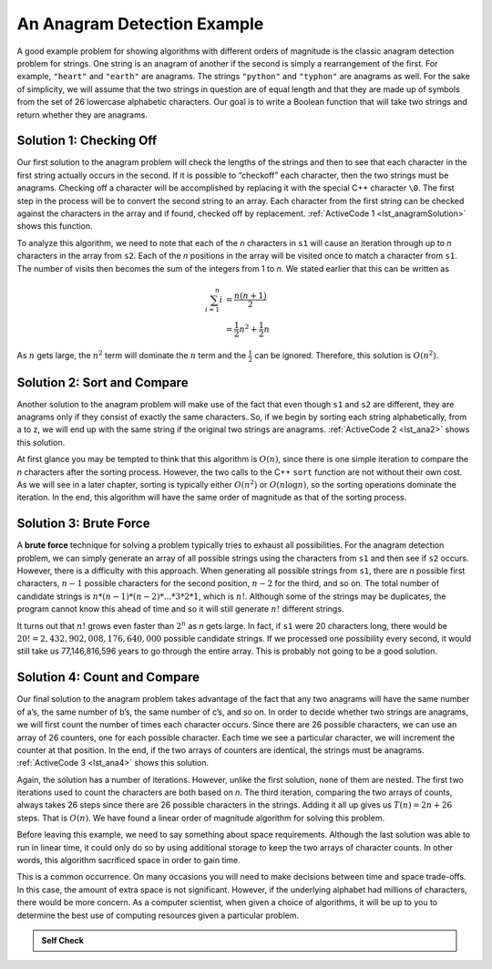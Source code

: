 ..  Copyright (C)  Brad Miller, David Ranum, and Jan Pearce
    This work is licensed under the Creative Commons Attribution-NonCommercial-ShareAlike 4.0 International License. To view a copy of this license, visit http://creativecommons.org/licenses/by-nc-sa/4.0/.


An Anagram Detection Example
----------------------------

A good example problem for showing algorithms with different orders of
magnitude is the classic anagram detection problem for strings. One
string is an anagram of another if the second is simply a rearrangement
of the first. For example, ``"heart"`` and ``"earth"`` are anagrams. The
strings ``"python"`` and ``"typhon"`` are anagrams as well. For the sake
of simplicity, we will assume that the two strings in question are of
equal length and that they are made up of symbols from the set of 26
lowercase alphabetic characters. Our goal is to write a Boolean function
that will take two strings and return whether they are anagrams.

Solution 1: Checking Off
^^^^^^^^^^^^^^^^^^^^^^^^

Our first solution to the anagram problem will check the lengths of the
strings and then to see that each character in the first string actually
occurs in the second. If it is possible to “checkoff” each character, then
the two strings must be anagrams. Checking off a character will be
accomplished by replacing it with the special C++ character ``\0``.
The first step in the
process will be to convert the second string to an array. Each character
from the first string can be checked against the characters in the array
and if found, checked off by replacement. :ref:`ActiveCode 1 <lst_anagramSolution>` shows this function.

.. _lst_anagramSolution:

.. tabbed:: ec5

  .. tab:: C++

    .. activecode:: active0cpp
        :caption: Checking Off C++
        :language: cpp

        #include <iostream>
        #include <string>
        using namespace std;

        bool anagramsolution1(string s1, string s2){
            bool stillOK;
            if (s1.length() != s2.length()) {
                stillOK = false;
            }
            int n = s1.length();
            char arr[n-1];
            for (int i = 0; i<n; i++){
                arr[i] = s2[i];
            }

            unsigned int pos1 = 0;
            stillOK = true;

            while (pos1 < s1.length() && stillOK){
                int pos2 = 0;
                bool found = false;
                while (pos2 < n && !found){
                    if (s1[pos1] == arr[pos2]){
                        found = true;
                    } else{
                        pos2 = pos2 + 1;
                    }
                }
                if (found){
                    arr[pos2] = '\0';
                }
                else{
                    stillOK = false;
                }
                pos1 = pos1 + 1;
            }
            return stillOK;
        }

        int main(){
            bool value = anagramsolution1("abcd", "dcab");
            cout << value << endl;
            return 0;
        }

  .. tab:: Python

    .. activecode:: active0py
        :caption: Checking Off Python

        def anagramSolution1(s1,s2):
            if len(s1) != len(s2):
                stillOK = False

            alist = list(s2)

            pos1 = 0
            stillOK = True

            while pos1 < len(s1) and stillOK:
                pos2 = 0
                found = False
                while pos2 < len(alist) and not found:
                    if s1[pos1] == alist[pos2]:
                        found = True
                    else:
                        pos2 = pos2 + 1

                if found:
                    alist[pos2] = None
                else:
                    stillOK = False

                pos1 = pos1 + 1

            return stillOK

        def main():
            print(anagramSolution1('abcd','dcba'))
        main()

To analyze this algorithm, we need to note that each of the *n*
characters in ``s1`` will cause an iteration through up to *n*
characters in the array from ``s2``. Each of the *n* positions in the
array will be visited once to match a character from ``s1``. The number
of visits then becomes the sum of the integers from 1 to *n*. We stated
earlier that this can be written as

.. math::

   \sum_{i=1}^{n} i &= \frac {n(n+1)}{2} \\
                    &= \frac {1}{2}n^{2} + \frac {1}{2}n

As :math:`n` gets large, the :math:`n^{2}` term will dominate the
:math:`n` term and the :math:`\frac {1}{2}` can be ignored.
Therefore, this solution is :math:`O(n^{2})`.

Solution 2: Sort and Compare
^^^^^^^^^^^^^^^^^^^^^^^^^^^^

Another solution to the anagram problem will make use of the fact that
even though ``s1`` and ``s2`` are different, they are anagrams only if
they consist of exactly the same characters. So, if we begin by sorting
each string alphabetically, from a to z, we will end up with the same
string if the original two strings are anagrams. :ref:`ActiveCode 2 <lst_ana2>` shows
this solution.

.. _lst_ana2:

.. tabbed:: ec6

  .. tab:: C++

    .. activecode:: active6cpp
        :caption: Sort and Compare C++
        :language: cpp

        #include <iostream>
        #include <string>
        #include <algorithm>
        using namespace std;

        bool anagramsolution2(string s1, string s2){
            unsigned int n = s1.length();
            char arr1[n-1];
            for (unsigned int i = 0; i < n; i++){
                arr1[i] = s1[i];
            }

            unsigned int len = s2.length();
            char arr2[len-1];
            for (unsigned int x = 0; x < len; x++){
                arr2[x] = s2[x];
            }

            sort(arr1, arr1+n);
            sort(arr2, arr2+len);

            unsigned int pos = 0;
            bool matches = true;

            while (pos < s1.length() && matches){
                if (arr1[pos] == arr2[pos]){
                    pos = pos + 1;
                } else{
                    matches = false;
                }
            }
            return matches;
        }

        int main(){
            bool value = anagramsolution2("abcde", "edcba");
            cout << value << endl;
            return 0;
        }

  .. tab:: Python

    .. activecode:: active6py
        :caption: Sort and Compare

        def anagramSolution2(s1,s2):
            alist1 = list(s1)
            alist2 = list(s2)

            alist1.sort()
            alist2.sort()

            pos = 0
            matches = True

            while pos < len(s1) and matches:
                if alist1[pos]==alist2[pos]:
                    pos = pos + 1
                else:
                    matches = False

            return matches

        def main():
            print(anagramSolution2('abcde','edcba'))
        main()

At first glance you may be tempted to think that this algorithm is
:math:`O(n)`, since there is one simple iteration to compare the *n*
characters after the sorting process. However, the two calls to the
C++ ``sort`` function are not without their own cost. As we will see in
a later chapter, sorting is typically either :math:`O(n^{2})` or
:math:`O(n\log n)`, so the sorting operations dominate the iteration.
In the end, this algorithm will have the same order of magnitude as that
of the sorting process.

Solution 3: Brute Force
^^^^^^^^^^^^^^^^^^^^^^^

A **brute force** technique for solving a problem typically tries to
exhaust all possibilities. For the anagram detection problem, we can
simply generate an array of all possible strings using the characters from
``s1`` and then see if ``s2`` occurs. However, there is a difficulty
with this approach. When generating all possible strings from ``s1``,
there are *n* possible first characters, :math:`n-1` possible
characters for the second position, :math:`n-2` for the third, and so
on. The total number of candidate strings is
:math:`n*(n-1)*(n-2)*...*3*2*1`, which is :math:`n!`. Although some
of the strings may be duplicates, the program cannot know this ahead of
time and so it will still generate :math:`n!` different strings.

It turns out that :math:`n!` grows even faster than :math:`2^{n}` as
*n* gets large. In fact, if ``s1`` were 20 characters long, there would
be :math:`20!=2,432,902,008,176,640,000` possible candidate strings.
If we processed one possibility every second, it would still take us
77,146,816,596 years to go through the entire array. This is probably not
going to be a good solution.

Solution 4: Count and Compare
^^^^^^^^^^^^^^^^^^^^^^^^^^^^^

Our final solution to the anagram problem takes advantage of the fact
that any two anagrams will have the same number of a’s, the same number
of b’s, the same number of c’s, and so on. In order to decide whether
two strings are anagrams, we will first count the number of times each
character occurs. Since there are 26 possible characters, we can use an array
of 26 counters, one for each possible character. Each time we see a
particular character, we will increment the counter at that position. In
the end, if the two arrays of counters are identical, the strings must be
anagrams. :ref:`ActiveCode 3 <lst_ana4>` shows this solution.

.. _lst_ana4:

.. tabbed:: Count_and_Compare

  .. tab:: C++

    .. activecode:: active7cpp
        :caption: Count and Compare C++
        :language: cpp

        #include <iostream>
        #include <string>
        using namespace std;

        bool anagramSolution4(string s1, string s2){
            int c1[26] = {0};
            int c2[26] = {0};

            int x;
            int a = 'a';
            for (unsigned int i = 0; i < s1.length(); i++){
                x = s1[i] - a;
                int pos = x;
                c1[pos] = c1[pos] + 1;
            }

            int y;
            int b = 'a';
            for (unsigned int i = 0; i < s2.length(); i++){
                y = s2[i] - b;
                int pos = y;
                c2[pos] = c2[pos] + 1;
            }

            int j = 0;
            bool stillOK = true;
            while (j < 26 && stillOK){
                if (c1[j] == c2[j]){
                    j = j + 1;
                } else{
                    stillOK = false;
                }
            }
            return stillOK;
        }

        int main(){
            bool value = anagramSolution4("apple", "pleap");
            cout << value << endl;
            return 0;
        }

  .. tab:: Python

    .. activecode:: active7py
        :caption: Count and Compare Python

        def anagramSolution4(s1,s2):
            c1 = [0]*26
            c2 = [0]*26

            for i in range(len(s1)):
                pos = ord(s1[i])-ord('a')
                c1[pos] = c1[pos] + 1

            for i in range(len(s2)):
                pos = ord(s2[i])-ord('a')
                c2[pos] = c2[pos] + 1

            j = 0
            stillOK = True
            while j<26 and stillOK:
                if c1[j]==c2[j]:
                    j = j + 1
                else:
                    stillOK = False

            return stillOK

        def main():
            print(anagramSolution4('apple','pleap'))
        main()

Again, the solution has a number of iterations. However, unlike the
first solution, none of them are nested. The first two iterations used
to count the characters are both based on *n*. The third iteration,
comparing the two arrays of counts, always takes 26 steps since there are
26 possible characters in the strings. Adding it all up gives us
:math:`T(n)=2n+26` steps. That is :math:`O(n)`. We have found a
linear order of magnitude algorithm for solving this problem.

Before leaving this example, we need to say something about space
requirements. Although the last solution was able to run in linear time,
it could only do so by using additional storage to keep the two arrays of
character counts. In other words, this algorithm sacrificed space in
order to gain time.

This is a common occurrence. On many occasions you will need to make
decisions between time and space trade-offs. In this case, the amount of
extra space is not significant. However, if the underlying alphabet had
millions of characters, there would be more concern. As a computer
scientist, when given a choice of algorithms, it will be up to you to
determine the best use of computing resources given a particular
problem.

.. admonition:: Self Check

   .. mchoice:: analysis_1
       :answer_a: O(n)
       :answer_b: O(n^2)
       :answer_c: O(log n)
       :answer_d: O(n^3)
       :correct: b
       :feedback_a: In an example like this you want to count the nested loops. especially the loops that are dependent on the same variable, in this case, n.
       :feedback_b: A singly nested loop like this is O(n^2)
       :feedback_c: log n typically is indicated when the problem is iteratively made smaller
       :feedback_d: In an example like this you want to count the nested loops. especially the loops that are dependent on the same variable, in this case, n.

       Given the following code fragment, what is its Big-O running time?

       .. code-block:: cpp

         int main(){
             int test = 0;
             for (int i = 0; i < n; i++){
                 for (int j = 0; j < n; j++){
                     test = test + i * j;
                 }
             }
             return 0;
         }

   .. mchoice:: analysis_2
       :answer_a: O(n)
       :answer_b: O(n^2)
       :answer_c: O(log n)
       :answer_d: O(n^3)
       :correct: a
       :feedback_b: Be careful, in counting loops you want to make sure the loops are nested.
       :feedback_d: Be careful, in counting loops you want to make sure the loops are nested.
       :feedback_c: log n typically is indicated when the problem is iteratvely made smaller
       :feedback_a: Even though there are two loops they are not nested.  You might think of this as O(2n) but we can ignore the constant 2.

       Given the following code fragment what is its Big-O running time?

       .. code-block:: cpp

         int main(){
             int test = 0;
             for (int i = 0; i < n; i++){
                 test = test + 1;
             }
             for (int j = 0; j < n; j++){
                 test = test - 1;
             }
             return 0;
         }

   .. mchoice:: analysis_3
       :answer_a: O(n)
       :answer_b: O(n^2)
       :answer_c: O(log n)
       :answer_d: O(n^3)
       :correct: c
       :feedback_a: Look carefully at the loop variable i.  Notice that the value of i is cut in half each time through the loop.  This is a big hint that the performance is better than O(n)
       :feedback_b: Check again, is this a nested loop?
       :feedback_d: Check again, is this a nested loop?
       :feedback_c: The value of i is cut in half each time through the loop so it will only take log n iterations.

       Given the following code fragment what is its Big-O running time?

       .. code-block:: cpp

         int main(){
             int i = n;
             while (i > 0){
                 int k = 2 + 2;
                 i = i // 2;
             }
             return 0;
         }
